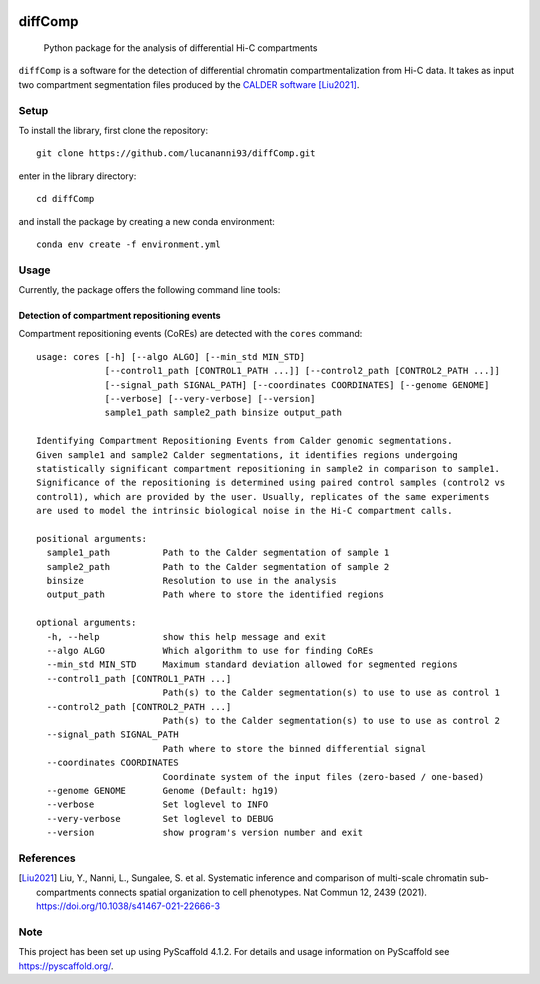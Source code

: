 .. These are examples of badges you might want to add to your README:
   please update the URLs accordingly

    .. image:: https://api.cirrus-ci.com/github/<USER>/diffComp.svg?branch=main
        :alt: Built Status
        :target: https://cirrus-ci.com/github/<USER>/diffComp
    .. image:: https://img.shields.io/coveralls/github/<USER>/diffComp/main.svg
        :alt: Coveralls
        :target: https://coveralls.io/r/<USER>/diffComp
    .. image:: https://img.shields.io/conda/vn/conda-forge/diffComp.svg
        :alt: Conda-Forge
        :target: https://anaconda.org/conda-forge/diffComp
    .. image:: https://pepy.tech/badge/diffComp/month
        :alt: Monthly Downloads
        :target: https://pepy.tech/project/diffComp


.. image:: https://readthedocs.org/projects/diffComp/badge/?version=latest
        :alt: ReadTheDocs
        :target: https://diffComp.readthedocs.io/en/stable/

.. image:: https://img.shields.io/pypi/v/diffComp.svg
        :alt: PyPI-Server
        :target: https://pypi.org/project/diffComp/


========
diffComp
========


    Python package for the analysis of differential Hi-C compartments


``diffComp`` is a software for the detection of differential chromatin compartmentalization from Hi-C data. It takes as input two compartment segmentation files produced by the `CALDER software <https://github.com/CSOgroup/CALDER>`_ [Liu2021]_.


Setup
=====

To install the library, first clone the repository::

    git clone https://github.com/lucananni93/diffComp.git

enter in the library directory::

    cd diffComp

and install the package by creating a new conda environment::

    conda env create -f environment.yml

Usage
=====

Currently, the package offers the following command line tools:

Detection of compartment repositioning events
---------------------------------------------
Compartment repositioning events (CoREs) are detected with the ``cores`` command::

    usage: cores [-h] [--algo ALGO] [--min_std MIN_STD]
                 [--control1_path [CONTROL1_PATH ...]] [--control2_path [CONTROL2_PATH ...]]
                 [--signal_path SIGNAL_PATH] [--coordinates COORDINATES] [--genome GENOME]
                 [--verbose] [--very-verbose] [--version]
                 sample1_path sample2_path binsize output_path

    Identifying Compartment Repositioning Events from Calder genomic segmentations.
    Given sample1 and sample2 Calder segmentations, it identifies regions undergoing
    statistically significant compartment repositioning in sample2 in comparison to sample1.
    Significance of the repositioning is determined using paired control samples (control2 vs
    control1), which are provided by the user. Usually, replicates of the same experiments
    are used to model the intrinsic biological noise in the Hi-C compartment calls.

    positional arguments:
      sample1_path          Path to the Calder segmentation of sample 1
      sample2_path          Path to the Calder segmentation of sample 2
      binsize               Resolution to use in the analysis
      output_path           Path where to store the identified regions

    optional arguments:
      -h, --help            show this help message and exit
      --algo ALGO           Which algorithm to use for finding CoREs
      --min_std MIN_STD     Maximum standard deviation allowed for segmented regions
      --control1_path [CONTROL1_PATH ...]
                            Path(s) to the Calder segmentation(s) to use to use as control 1
      --control2_path [CONTROL2_PATH ...]
                            Path(s) to the Calder segmentation(s) to use to use as control 2
      --signal_path SIGNAL_PATH
                            Path where to store the binned differential signal
      --coordinates COORDINATES
                            Coordinate system of the input files (zero-based / one-based)
      --genome GENOME       Genome (Default: hg19)
      --verbose             Set loglevel to INFO
      --very-verbose        Set loglevel to DEBUG
      --version             show program's version number and exit


References
==========

.. [Liu2021] Liu, Y., Nanni, L., Sungalee, S. et al. Systematic inference and comparison of multi-scale chromatin sub-compartments connects spatial organization to cell phenotypes. Nat Commun 12, 2439 (2021). https://doi.org/10.1038/s41467-021-22666-3


Note
====

.. image:: https://img.shields.io/badge/-PyScaffold-005CA0?logo=pyscaffold
    :alt: Project generated with PyScaffold
    :target: https://pyscaffold.org/

This project has been set up using PyScaffold 4.1.2. For details and usage
information on PyScaffold see https://pyscaffold.org/.
